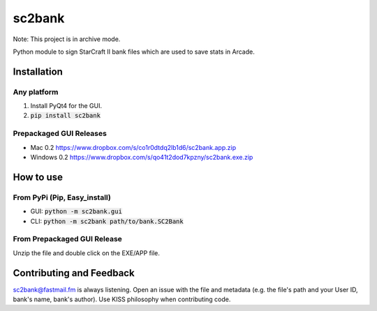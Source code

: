 =========
 sc2bank
=========

.. image:: https://travis-ci.org/winny-/sc2bank.png?branch=master
   :target: https://travis-ci.org/winny-/sc2bank
   :alt: Build Status
.. image:: https://img.shields.io/pypi/v/sc2bank.svg
   :target: https://pypi.python.org/pypi/sc2bank
   :alt: Latest PyPi Package
.. image:: https://coveralls.io/repos/winny-/sc2bank/badge.png?branch=master
   :target: https://coveralls.io/r/winny-/sc2bank?branch=master
   :alt: Coverage Status
   
Note: This project is in archive mode.

Python module to sign StarCraft II bank files which are used to save stats in Arcade.

.. image:: https://i.imgur.com/z5cmEz7.png
   :alt: The Gui Module

Installation
============
Any platform
------------
1. Install PyQt4 for the GUI.
2. :code:`pip install sc2bank`

Prepackaged GUI Releases
------------------------
* Mac 0.2 https://www.dropbox.com/s/co1r0dtdq2lb1d6/sc2bank.app.zip
* Windows 0.2 https://www.dropbox.com/s/qo41t2dod7kpzny/sc2bank.exe.zip

How to use
==========
From PyPi (Pip, Easy_install)
-----------------------------
* GUI: :code:`python -m sc2bank.gui`
* CLI: :code:`python -m sc2bank path/to/bank.SC2Bank`

From Prepackaged GUI Release
----------------------------
Unzip the file and double click on the EXE/APP file.

Contributing and Feedback
==========================
sc2bank@fastmail.fm is always listening. Open an issue with the file and metadata
(e.g. the file's path and your User ID, bank's name, bank's author). Use KISS philosophy
when contributing code.
